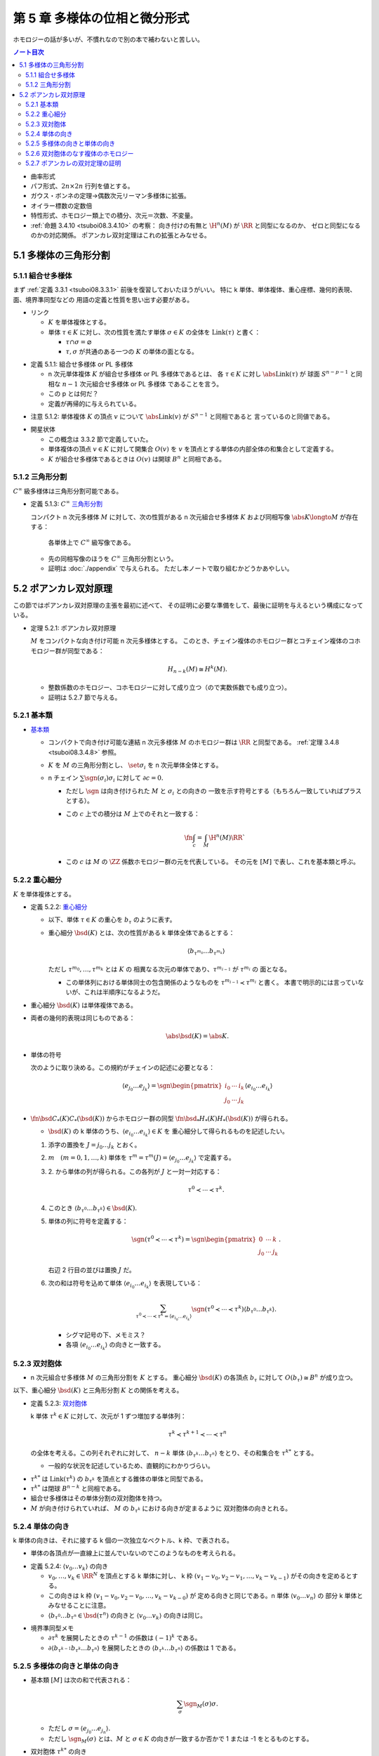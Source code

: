 ======================================================================
第 5 章 多様体の位相と微分形式
======================================================================

ホモロジーの話が多いが、不慣れなので別の本で補わないと苦しい。

.. contents:: ノート目次

* 曲率形式
* パフ形式、:math:`2n \times 2n` 行列を値とする。
* ガウス・ボンネの定理→偶数次元リーマン多様体に拡張。
* オイラー標数の定数倍
* 特性形式、ホモロジー類上での積分、次元＝次数、不変量。
* :ref:`命題 3.4.10 <tsuboi08.3.4.10>` の考察：
  向き付けの有無と :math:`\H^n(M)` が :math:`\RR` と同型になるのか、
  ゼロと同型になるのかの対応関係。
  ポアンカレ双対定理はこれの拡張とみなせる。

5.1 多様体の三角形分割
======================================================================

5.1.1 組合せ多様体
----------------------------------------------------------------------
まず :ref:`定義 3.3.1 <tsuboi08.3.3.1>` 前後を復習しておいたほうがいい。
特に k 単体、単体複体、重心座標、幾何的表現、面、境界準同型などの
用語の定義と性質を思い出す必要がある。

* リンク

  * :math:`K` を単体複体とする。
  * 単体 :math:`\tau \in K` に対し、次の性質を満たす単体 :math:`\sigma \in K` の全体を
    :math:`\operatorname{Link}(\tau)` と書く：

    * :math:`\tau \cap \sigma = \varnothing`
    * :math:`\tau, \sigma` が共通のある一つの :math:`K` の単体の面となる。

.. _tsuboi08.5.1.1:

* 定義 5.1.1: 組合せ多様体 or PL 多様体

  * n 次元単体複体 :math:`K` が組合せ多様体 or PL 多様体であるとは、
    各 :math:`\tau \in K` に対し :math:`\abs{\operatorname{Link}(\tau)}` が
    球面 :math:`S^{n - p - 1}` と同相な :math:`n - 1` 次元組合せ多様体 or PL 多様体
    であることを言う。

  * この p とは何だ？
  * 定義が再帰的に与えられている。

.. _tsuboi08.5.1.2:

* 注意 5.1.2: 単体複体 :math:`K` の頂点 :math:`v` について
  :math:`\abs{\operatorname{Link}(v)}` が :math:`S^{n - 1}` と同相であると
  言っているのと同値である。

..

* 開星状体

  * この概念は 3.3.2 節で定義していた。

  * 単体複体の頂点 :math:`v \in K` に対して開集合 :math:`O(v)` を
    :math:`v` を頂点とする単体の内部全体の和集合として定義する。

  * :math:`K` が組合せ多様体であるときは
    :math:`O(v)` は開球 :math:`B^n` と同相である。

5.1.2 三角形分割
----------------------------------------------------------------------
:math:`C^\infty` 級多様体は三角形分割可能である。

.. _tsuboi08.5.1.3:

* 定義 5.1.3: :math:`C^\infty` `三角形分割 <https://en.wikipedia.org/wiki/Triangulation_(topology)>`__

  コンパクト n 次元多様体 :math:`M` に対して、次の性質がある
  n 次元組合せ多様体 :math:`K` および同相写像 :math:`\abs{K} \longto M` が存在する：

    各単体上で :math:`C^\infty` 級写像である。

  * 先の同相写像のほうを :math:`C^\infty` 三角形分割という。
  * 証明は :doc:`./appendix` で与えられる。
    ただし本ノートで取り組むかどうかあやしい。

5.2 ポアンカレ双対原理
======================================================================
この節ではポアンカレ双対原理の主張を最初に述べて、
その証明に必要な準備をして、最後に証明を与えるという構成になっている。

.. _tsuboi08.5.2.1:

* 定理 5.2.1: ポアンカレ双対原理

  :math:`M` をコンパクトな向き付け可能 n 次元多様体とする。
  このとき、チェイン複体のホモロジー群とコチェイン複体のコホモロジー群が同型である：

  .. math::

     H_{n - k}(M) \cong H^k(M).

  * 整数係数のホモロジー、コホモロジーに対して成り立つ（ので実数係数でも成り立つ）。
  * 証明は 5.2.7 節で与える。

5.2.1 基本類
----------------------------------------------------------------------
* `基本類 <http://mathworld.wolfram.com/FundamentalClass.html>`__

  * コンパクトで向き付け可能な連結 n 次元多様体 :math:`M` のホモロジー群は
    :math:`\RR` と同型である。
    :ref:`定理 3.4.8 <tsuboi08.3.4.8>` 参照。

  * :math:`K` を :math:`M` の三角形分割とし、
    :math:`\set{\sigma_i}` を n 次元単体全体とする。

  * n チェイン :math:`\sum \sgn(\sigma_i)\sigma_i` に対して :math:`\partial c = 0.`

    * ただし :math:`\sgn` は向き付けられた :math:`M` と :math:`\sigma_i` との向きの
      一致を示す符号とする（もちろん一致していればプラスとする）。

    * この :math:`c` 上での積分は :math:`M` 上でのそれと一致する：

      .. math::

         \fn{\int_c = \int_M}{\H^n(M)}\RR`

    * この :math:`c` は :math:`M` の :math:`\ZZ` 係数ホモロジー群の元を代表している。
      その元を :math:`[M]` で表し、これを基本類と呼ぶ。

5.2.2 重心細分
----------------------------------------------------------------------
:math:`K` を単体複体とする。

.. _tsuboi08.5.2.2:

* 定義 5.2.2: `重心細分 <https://en.wikipedia.org/wiki/Barycentric_subdivision>`__

  * 以下、単体 :math:`\tau \in K` の重心を :math:`b_\tau` のように表す。
  * 重心細分 :math:`\bsd(K)` とは、次の性質がある k 単体全体であるとする：

    .. math::

       \langle b_{\tau^{m_0}} \dots b_{\tau^{m_k}} \rangle

    ただし :math:`\tau^{m_0}, \dotsc, \tau^{m_k}` とは :math:`K` の
    相異なる次元の単体であり、:math:`\tau^{m_{i - 1}}` が :math:`\tau^{m_i}` の
    面となる。

    * この単体列における単体同士の包含関係のようなものを
      :math:`\tau^{m_{i - 1}} \prec \tau^{m_i}` と書く。
      本書で明示的には言っていないが、これは半順序になるようだ。

..

* 重心細分 :math:`\bsd(K)` は単体複体である。
* 両者の幾何的表現は同じものである：

  .. math::

     \abs{\bsd(K)} = \abs{K}.

..

* 単体の符号

  次のように取り決める。この規約がチェインの記述に必要となる：

  .. math::

     \langle e_{j_0} \dots e_{j_k} \rangle = \sgn
     \begin{pmatrix}
     i_0 & \cdots & i_k\\
     j_0 & \cdots & j_k
     \end{pmatrix}
     \langle e_{i_0} \dots e_{i_k} \rangle

..

* :math:`\fn{\bsd}{C_*(K)}C_*(\bsd(K))` からホモロジー群の同型
  :math:`\fn{\bsd_*}{H_*(K)}H_*(\bsd(K))` が得られる。

  * :math:`\bsd(K)` の k 単体のうち、:math:`\langle e_{i_0} \dots e_{i_k}\rangle \in K` を
    重心細分して得られるものを記述したい。

  1. 添字の置換を :math:`J = j_0 \dots j_k` とおく。
  2. :math:`m\quad(m = 0, 1, \dotsc, k)` 単体を
     :math:`\tau^m = \tau^m(J) = \langle e_{j_0} \dots e_{j_k}\rangle` で定義する。
  3. \2. から単体の列が得られる。この各列が :math:`J` と一対一対応する：

     .. math::

        \tau^0 \prec \dotsb \prec \tau^k.

  4. このとき :math:`\langle b_{\tau^0}\dots b_{\tau^k}\rangle \in \bsd(K).`
  5. 単体の列に符号を定義する：

     .. math::

        \sgn(\tau^0 \prec \dotsb \prec \tau^k) = \sgn
        \begin{pmatrix}
        0 & \cdots & k\\
        j_0 & \cdots & j_k
        \end{pmatrix}.

     右辺 2 行目の並びは置換 :math:`J` だ。

  6. 次の和は符号を込めて単体 :math:`\langle e_{i_0} \dots e_{i_k}\rangle` を表現している：

     .. math::

        \sum_{\tau^0 \prec \dotsb \prec \tau^k = \langle e_{i_0} \dots e_{i_k}\rangle}
        \sgn(\tau^0 \prec \dotsb \prec \tau^k) \langle b_{\tau^0}\dots b_{\tau^k}\rangle.

     * シグマ記号の下、メモミス？
     * 各項 :math:`\langle e_{i_0} \dots e_{i_k}\rangle` の向きと一致する。

5.2.3 双対胞体
----------------------------------------------------------------------
* n 次元組合せ多様体 :math:`M` の三角形分割を :math:`K` とする。
  重心細分 :math:`\bsd(K)` の各頂点 :math:`b_\tau` に対して
  :math:`O(b_\tau) \cong B^n` が成り立つ。

以下、重心細分 :math:`\bsd(K)` と三角形分割 :math:`K` との関係を考える。

.. _tsuboi08.5.2.3:

* 定義 5.2.3: `双対胞体 <https://en.wikipedia.org/wiki/Dual_polyhedron#Dual_polytopes_and_tessellations>`__

  k 単体 :math:`\tau^k \in K` に対して、次元が 1 ずつ増加する単体列：

  .. math::

     \tau^k \prec \tau^{k + 1} \prec \dotsb \prec \tau^n

  の全体を考える。この列それぞれに対して、
  :math:`n - k` 単体 :math:`\langle b_{\tau^k} \dots b_{\tau^n}\rangle`
  をとり、その和集合を :math:`\tau^{k*}` とする。

  * 一般的な状況を記述しているため、直観的にわかりづらい。

..

* :math:`\tau^{k*}` は :math:`\operatorname{Link}(\tau^k)` の
  :math:`b_{\tau^k}` を頂点とする錐体の単体と同型である。
* :math:`\tau^{k*}` は閉球 :math:`B^{n - k}` と同相である。
* 組合せ多様体はその単体分割の双対胞体を持つ。
* :math:`M` が向き付けられていれば、
  :math:`M` の :math:`b_{\tau^k}` における向きが定まるように
  双対胞体の向きとれる。

5.2.4 単体の向き
----------------------------------------------------------------------
k 単体の向きは、それに接する k 個の一次独立なベクトル、k 枠、で表される。

* 単体の各頂点が一直線上に並んでいないのでこのようなものを考えられる。

.. _tsuboi08.5.2.4:

* 定義 5.2.4: :math:`\langle v_0 \dots v_k\rangle` の向き

  * :math:`v_0, \dotsc, v_k \in \RR^N` を頂点とする k 単体に対し、
    k 枠 :math:`(v_1 - v_0, v_2 - v_1, \dotsc, v_k - v_{k - 1})` がその向きを定めるとする。

  * この向きは k 枠 :math:`(v_1 - v_0, v_2 - v_0, \dotsc, v_k - v_{k - 0})` が
    定める向きと同じである。n 単体 :math:`\langle v_0 \dots v_n\rangle` の
    部分 k 単体とみなせることに注意。

  * :math:`\langle b_{\tau^0} \dots b_{\tau^n} \in \bsd(\tau^n)` の向きと
    :math:`\langle v_0 \dots v_k\rangle` の向きは同じ。

..

* 境界準同型メモ

  * :math:`\partial \tau^k` を展開したときの :math:`\tau^{k - 1}` の係数は :math:`(-1)^k` である。
  * :math:`\partial\langle b_{\tau^{k - 1}}b_{\tau^k}\dots b_{\tau^n}\rangle`
    を展開したときの :math:`\langle b_{\tau^k}\dots b_{\tau^n}\rangle` の係数は 1 である。

5.2.5 多様体の向きと単体の向き
----------------------------------------------------------------------
* 基本類 :math:`[M]` は次の和で代表される：

  .. math::

     \sum_\sigma \sgn_M(\sigma)\sigma.

  * ただし :math:`\sigma = \langle e_{j_0}\dots e_{j_n}\rangle.`
  * ただし :math:`\sgn_M(\sigma)` とは、:math:`M` と :math:`\sigma \in K`
    の向きが一致するか否かで 1 または -1 をとるものとする。

* 双対胞体 :math:`\tau^{k*}` の向き

  * :math:`\tau^k = \langle v_0 \dots v_k\rangle` とおく。
  * :math:`\tau^k \prec \tau^n = \langle v_0 \dots v_n\rangle` に対して
    :math:`\tau^l = \langle v_0 \dots v_l\rangle` とおく（意味不明）。

    * :math:`\tau^k` が向きが正の単体のときは :math:`\langle b_{\tau^k}\dots b_{\tau^n}\rangle`
      と向きが同じ単体を、

    * :math:`\tau^k` が向きが負の単体のときは :math:`\langle b_{\tau^k}\dots b_{\tau^n}\rangle`
      と逆向きの単体を

    考えた和をとる。

  * 本書図 5.5 の解釈に注意したい。
    1 単体 :math:`\langle v_0 v_1\rangle` から 3 単体 :math:`\langle v_0 v_1 v_2 v_3\rangle`
    に至る列（というか経路）が複数ありそうだ。例えば：

    .. math::

       \begin{align*}
       \langle v_0 v_1\rangle \prec \langle v_0 v_1 v_2\rangle \prec \langle v_0 v_1 v_2 v_3\rangle\\
       \langle v_0 v_1\rangle \prec \langle v_0 v_2 v_3\rangle \prec \langle v_0 v_1 v_2 v_3\rangle
       \end{align*}

.. _tsuboi08.5.2.5:

* 定義 5.2.5: 双対胞体

  チェインバージョン。

  * :math:`M` を向き付けられた n 次元多様体、
  * :math:`K` を :math:`M` の三角形分割、
  * :math:`\tau^k = \langle v_0 \dots v_k \rangle \in K` に対して、
    :math:`\tau^k \prec \tau^n = \langle v_0 \dots v_n \rangle \in K` を考え、さらに

    .. math::

       \tau^l = \langle v_0 \dots v_l \rangle\quad(l = k, \dotsc, n)

  とする。このとき :math:`\tau^{k*}` を次で定義する：

  .. math::

     \begin{align*}
     \langle v_0 \dots v_k \rangle^* =
     \sum_{\langle v_0 \dots v_k \rangle \prec \langle v_0 \dots v_n \rangle}
     \sgn_M(\langle v_0 \dots v_n \rangle)
     \langle b_{\tau^k}\dots b_{\tau^n}\rangle
     \in C_{n - k}(K).
     \end{align*}

  .. todo::

     記号が間違っている可能性が大。なぜなら :math:`l` が出て来ないから。

.. _tsuboi08.5.2.6:

* 補題 5.2.6: 双対胞体の境界は双対胞体の和で表せる

  .. math::

     \partial\langle v_0 \dots v_{k - 1} \rangle^* =
     \sum_{\langle v_0 \dots v_{k - 1} \rangle \prec \langle v_0 \dots v_n \rangle}
     \langle v_0 \dots v_k \rangle^*

  記号の使い方を何か工夫したいところだ。

  .. math::

     \begin{align*}
     \text{LHS}
     &= \sum_{(1)} \sgn_M(\langle v_0 \dots v_n\rangle) \partial\langle b_{\tau^{k - 1}}\dots b_{\tau^n}\rangle\\
     &= \sum_{(1)}\sum_{(2)} \sgn_M(\langle v_0 \dots v_n\rangle) \partial\langle b_{\tau^{k - 1}}\dots b_{\tau^n}\rangle\\
     &= \sum_{(1)}\sum_{(2)} \sgn_M(\langle v_0 \dots v_n\rangle) \partial\langle b_{\tau^k}\dots b_{\tau^n}\rangle\\
     &= \text{RHS}.
     \end{align*}

  和の (1), (2) はそれぞれ次のとおり：

  * \(1) :math:`\langle v_0 \dots v_{k - 1} \rangle \prec \langle v_0 \dots v_n \rangle`
  * \(2) :math:`\langle v_0 \dots v_k \rangle \prec \langle v_0 \dots v_n \rangle`

  1. 最初の等号は :ref:`定義 5.2.5 <tsuboi08.5.2.5>` をそのまま適用した？
     :math:`\sgn` は :math:`\partial` の影響を受けないのでシグマの中に入れたのか？

  2. 二番目の等号でシグマが増えている。これは何だ？

  3. 本書によると三番目の等号は次の場合分けの考察による：

     * :math:`k < l < n` のとき

       :math:`\sgn_M(\langle v_0 \dots v_{l - 1} v_l \dots v_n \rangle)\partial\langle\dots\rangle` の展開式中の項

       .. math::

          \sgn_M(\langle v_0 \dots v_{l - 1} v_l \dots v_n \rangle)
          (-1)^{l - k - 1}\langle\dots b_{\tau^{l - 2}} b_{\tau^l} \dots\rangle

       と
       \sgn_M(\langle v_0 \dots v_l v_{l - 1} \dots v_n \rangle)\partial\langle\dots\rangle` の展開式中の項

       .. math::

          \sgn_M(\langle v_0 \dots v_l v_{l - 1} \dots v_n \rangle)
          (-1)^{l - k - 1}\langle\dots b_{\tau^{l - 2}} b_{\tau^l} \dots\rangle

       のペアがキャンセルし合う。

     * :math:`l = n` のとき

       :math:`\langle v_0 \dots v_{n - 1} v_n\rangle` に対して
       :math:`\operatorname{Link}(\langle v_0 \dots v_{n - 1} v_n\rangle)` が
       :math:`S^0` と同相であることより、これは 2 点からなる。

       ある :math:`v_n' \in K` が存在して :math:`\langle v_0 \dots v_{n - 1} v_n'\rangle`
       が単体として存在して、
       :math:`\langle v_0 \dots v_{n - 1} v_n\rangle` と
       :math:`\langle v_0 \dots v_{n - 1}\rangle` を共有する。

       .. math::

          \sgn_M(\langle v_0 \dots v_{n - 1} v_n\rangle)
          \sgn_M(\langle v_0 \dots v_{n - 1} v_n'\rangle)
          = -1.

       ゆえに

       .. math::

          \sgn_M(\langle v_0 \dots v_{n - 1} v_n\rangle)
          (-1)^{n - k - 1}
          \langle b_{\tau^{k - 1}} \dots b_{\tau^{n - 1}}\rangle
          +
          \sgn_M(\langle v_0 \dots v_{n - 1} v_n'\rangle)
          (-1)^{n - k - 1}
          \langle b_{\tau^{k - 1}} \dots b_{\tau^{n - 1}}\rangle
          = 0.

     全然わからない。添字がわからない。

5.2.6 双対胞体のなす複体のホモロジー
----------------------------------------------------------------------
* :math:`C_l(K^*)` を :math:`n - l` 単体の双対胞体を基底とする
  加群（自由 :math:`\ZZ` または :math:`\RR` ベクトル）とする。
* 境界準同型 :math:`\fn{\partial}{C_l(K^*)}C_{l - 1}(K^*)` を
  p. 101 の要領で定義する。

.. _tsuboi08.5.2.7:

* 問題 5.2.7: :math:`\partial \circ \partial = 0`

  1. :math:`\displaystyle \partial(\partial(\langle v_0 \dots v_n\rangle^*) = \sum_{\langle v_0 \dots v_{k - 1}\rangle \prec \langle v_0 \dots v_n\rangle}\partial\langle v_0 \dots v_n\rangle^*.`
  2. :math:`\displaystyle \partial\langle v_0 \dots v_k\rangle^* = \sum_{\langle v_0 \dots v_k\rangle \prec \langle v_0 \dots v_{k + 1}\rangle} \langle v_0 \dots v_{k + 1}\rangle^*.`
  3. :math:`\langle v_0 \dots v_{k - 1}\rangle \prec \langle v_0 \dots v_{k + 1}\rangle` ならば
     次の半順序関係が成り立つ：

     .. math::

        \begin{align*}
        \langle v_0 \dots v_{k - 1}\rangle &\prec \langle v_0 \dots v_{k - 1} v_k\rangle       &\prec \langle v_0 \dots v_{k - 1} v_k v_{k + 1}\rangle\\
        \langle v_0 \dots v_{k - 1}\rangle &\prec \langle v_0 \dots v_{k - 1} v_{k + 1}\rangle &\prec \langle v_0 \dots v_{k - 1} v_k v_{k + 1}\rangle
        \end{align*}

  4. \3. の最初の半順序関係から得られる 1. の展開式中の
     :math:`\langle v_0 \dots v_{k + 1}\rangle^*` の係数はプラスである。
     一方、3. の二番目の半順序関係から偉えるそれはマイナスであるから、
     それは :math:`\partial \circ \partial = 0` を意味する。

  この証明もよくわからない。

..

* :ref:`補題 5.2.6 <tsuboi08.5.2.6>` は包含写像 :math:`C_l(K^*) \longto C_l(\bsd(K))`
  がチェイン写像であると言っている。

* :math:`K^*` と :math:`\bsd(K)` を有限胞体複体であると考えると、
  ホモロジー群は :math:`M` の特異ホモロジー群と同型であることが、
  ホモロジー群の教科書に書いてあるらしい。

  * 特異ホモロジー群は p. 99 でやった。

* この包含写像がホモロジー群の同型を導くらしい。

5.2.7 ポアンカレの双対定理の証明
----------------------------------------------------------------------
準備が整ったので :ref:`定理 5.2.1 <tsuboi08.5.2.1>` の証明を与える。

1. :math:`\fn{C_k(K)}C_{k - 1}(K)` を表す :math:`k - 1 \times k` 行列を
   :math:`A = (a_{ij})` とする：

   .. math::

      \partial\sigma_j^k = \sum_{i = 1}^{n_{k - 1}} a_{ij}\sigma_i^{k - 1}
      \quad(j = 1, \dotsc, n_k).

2. すると :math:`\fn{\partial}{C_{n - k + 1}(K^*)}C_{n - k}(K^*)` を表す
   行列は :math:`(-1)^k {}\!^tA = ((-1)^k a_{ji})` となる。

3. 行列は :math:`(-1)^k {}\!^tA` は写像 :math:`\fn{(-1)^k\delta}{C^{k - 1}(K)}C^k(K)`
   を表すものである（これを示すのに :ref:`補題 5.2.6 <tsuboi08.5.2.6>` を用いる）：

   .. math::

      \require{AMScd}
      \begin{CD}
      @>{\partial}>> C_{n - k + 1}(K^*) @>{\partial}>> C_{n - k}(K^*) @>{\partial}>> C_{n - k - 1}(K^*) @>{\partial}>>\\
      @. @VVV @VVV @VVV\\
      @>{(-1)^{k - 1}\delta}>> C^{k - 1}(K) @>{(-1)^k\delta}>> C^k(K) @>{(-1)^{k + 1}\delta}>> C^{k + 1}(K) @>{(-1)^{k + 2}\delta}>>
      \end{CD}

したがって :math:`H_{n - k}(K^*) \cong H^k(K)` が成り立つ。

.. _tsuboi08.5.2.8:

* 注意 5.2.8:
  この証明は向き付けを持たない閉多様体に対して、
  :math:`\ZZ/2\ZZ` 係数のポアンカレ双対定理が成立する。

.. _tsuboi08.5.2.9:

* 問題 5.2.9: 奇数次元コンパクト向き付け可能多様体はオイラー標数がゼロ

  1. コンパクト向き付け可能多様体を :math:`M` とし、
     :math:`\dim M = 2n + 1` とおく。

  2. オイラー標数を計算する：

     .. math::

        \begin{align*}
        \chi(M)
        &= \sum_{k = 0}^{2n + 1} (-1)^k \dim H^k(M)\\
        &= \left(\sum_{k = 0}^n + \sum_{k = n + 1}^{2n + 1}\right)(-1)^k \dim H^k(M)\\
        &= \sum_{k = 0}^n(-1)^k \dim H^k(M) + \sum_{k = n + 1}^{2n + 1}(-1)^k \dim H^{2n + 1 - k}(M)\\
        &= \sum_{k = 0}^n(-1)^k \dim H^k(M) + \sum_{k = 0}^n (-1)^{2n + 1 - k} \dim H_k(M)
        \end{align*}

     * 最初の等号は :ref:`問題 3.3.3 <tsuboi08.3.3.3>` による。
     * 二番目の等号はシグマを前半と後半とに分割した。
     * 三番目の等号にポアンカレ双対定理を間接的に使用してあるようだ。
     * 最後の等号にポアンカレ双対定理、添字調整、
       :ref:`命題 3.3.4 <tsuboi08.3.3.4>` を使用してあるようだ。
